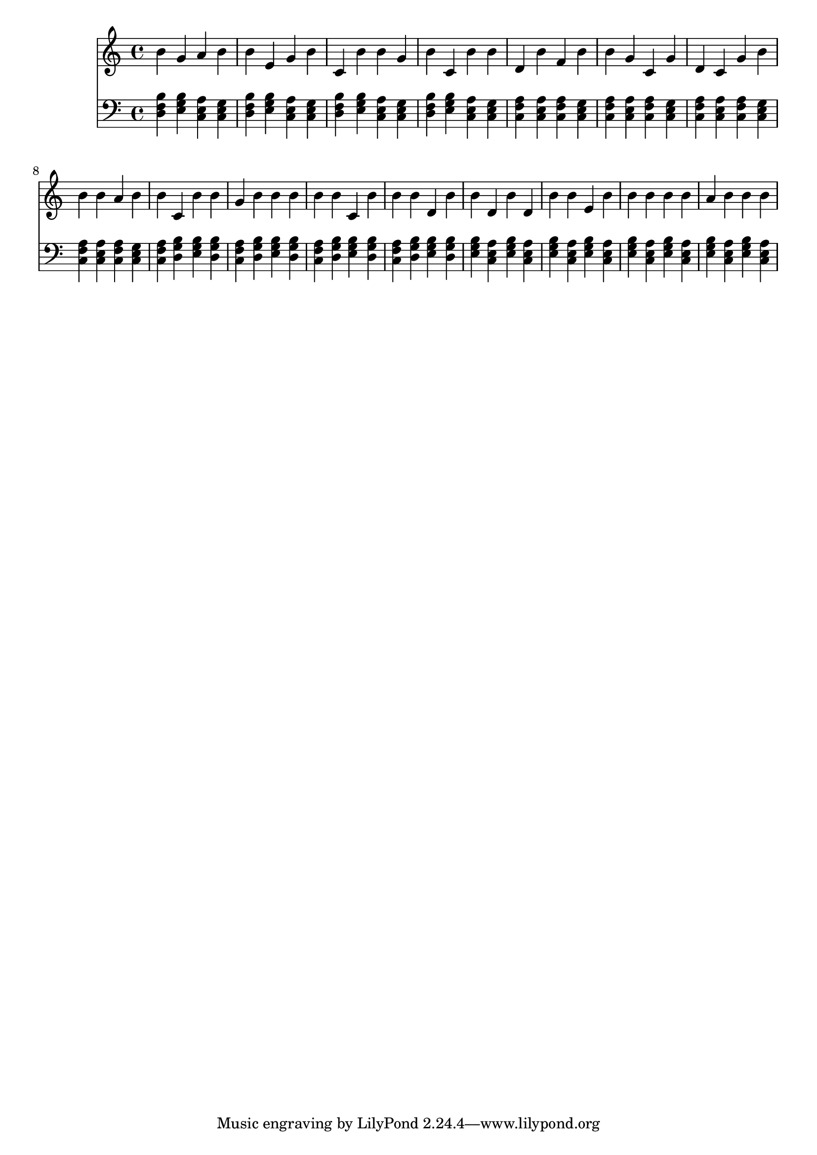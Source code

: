 \version "2.16.0"  % necessary for upgrading to future LilyPond versions.
{
  <<
    \new Staff
      {
        \clef "treble"
        \time 4/4
b' g' a' b' b' 
          e' g' b' c' 
          b' b' g' b' 
          c' b' b' d' 
          b' f' b' b' 
          g' c' g' d' 
          c' g' b' b' 
          b' a' b' b' 
          c' b' b' g' 
          b' b' b' b' 
          b' c' b' b' 
          b' d' b' b' 
          d' b' d' b' 
          b' e' b' b' 
          b' b' b' a' 
          b' b' b'     }
    \new Staff
      {
        \clef "bass"
        \time 4/4
          <b d f>
          <e g b>
          <a c e>
          <c e g>
          <b d f>
          <e g b>
          <a c e>
          <c e g>
          <b d f>
          <e g b>
          <a c e>
          <c e g>
          <b d f>
          <e g b>
          <a c e>
          <c e g>
          <f a c>
          <a c e>
          <f a c>
          <c e g>
          <f a c>
          <a c e>
          <f a c>
          <c e g>
          <f a c>
          <a c e>
          <f a c>
          <c e g>
          <f a c>
          <a c e>
          <f a c>
          <c e g>
          <f a c>
          <g b d>
          <e g b>
          <g b d>
          <f a c>
          <g b d>
          <e g b>
          <g b d>
          <f a c>
          <g b d>
          <e g b>
          <g b d>
          <f a c>
          <g b d>
          <e g b>
          <g b d>
          <e g b>
          <a c e>
          <e g b>
          <a c e>
          <e g b>
          <a c e>
          <e g b>
          <a c e>
          <e g b>
          <a c e>
          <e g b>
          <a c e>
          <e g b>
          <a c e>
          <e g b>
          <a c e>
    } >>
}